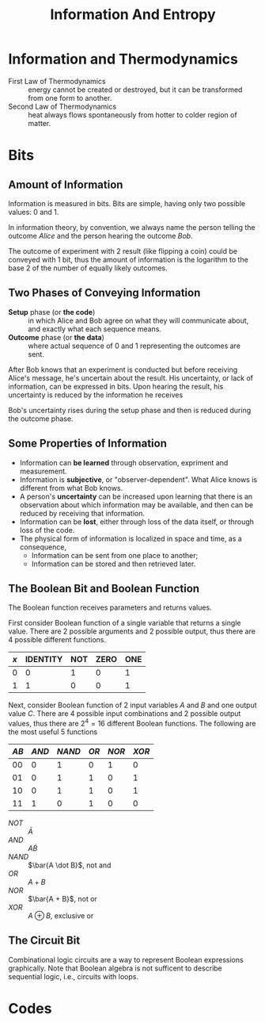 #+title: Information And Entropy
#+startup: show2levels

* Information and Thermodynamics
- First Law of Thermodynamics :: energy cannot be created or destroyed, but it
   can be transformed from one form to another.
- Second Law of Thermodynamics :: heat always flows spontaneously from hotter to
  colder region of matter.

* Bits
** Amount of Information
Information is measured in bits. Bits are simple, having only two possible values:
$0$ and $1$.

In information theory, by convention, we always name the person telling the
outcome /Alice/ and the person hearing the outcome /Bob/.

The outcome of experiment with 2 result (like flipping a coin) could be conveyed
with 1 bit, thus the amount of information is the logarithm to the base 2 of the
number of equally likely outcomes.

** Two Phases of Conveying Information
- *Setup* phase (or *the code*) :: in which Alice and Bob agree on what they will
  communicate about, and exactly what each sequence means.
- *Outcome* phase (or *the data*) :: where actual sequence of $0$ and $1$ representing
  the outcomes are sent.

After Bob knows that an experiment is conducted but before receiving Alice's
message, he's uncertain about the result. His uncertainty, or lack of
information, can be expressed in bits. Upon hearing the result, his uncertainty
is reduced by the information he receives

Bob's uncertainty rises during the setup phase and then is reduced during the
outcome phase.

** Some Properties of Information
- Information can *be learned* through observation, expriment and measurement.
- Information is *subjective*, or "observer-dependent". What Alice knows is
  different from what Bob knows.
- A person's *uncertainty* can be increased upon learning that there is an
  observation about which information may be available, and then can be reduced
  by receiving that information.
- Information can be *lost*, either through loss of the data itself, or through
  loss of the code.
- The physical form of information is localized in space and time, as a consequence,
  - Information can be sent from one place to another;
  - Information can be stored and then retrieved later.

** The Boolean Bit and Boolean Function
The Boolean function receives parameters and returns values.

First consider Boolean function of a single variable that returns a single value.
There are 2 possible arguments and 2 possible output, thus there are 4 possible
different functions.

| $x$ | IDENTITY | NOT | ZERO | ONE |
|-----+----------+-----+------+-----|
|   0 |        0 |   1 |    0 |   1 |
|   1 |        1 |   0 |    0 |   1 |

Next, consider Boolean function of 2 input variables $A$ and $B$ and one output
value $C$. There are 4 possible input combinations and 2 possible output values,
thus there are $2^4 = 16$ different Boolean functions. The following are the
most useful 5 functions

| $AB$ | $AND$ | $NAND$ | $OR$ | $NOR$ | $XOR$ |
|------+-------+--------+------+-------+-------|
|   00 |     0 |      1 |    0 |     1 |     0 |
|   01 |     0 |      1 |    1 |     0 |     1 |
|   10 |     0 |      1 |    1 |     0 |     1 |
|   11 |     1 |      0 |    1 |     0 |     0 |

- $NOT$ :: $\bar{A}$
- $AND$ :: $A \dot B$
- $NAND$ :: $\bar{A \dot B}$, not and
- $OR$ :: $A + B$
- $NOR$ :: $\bar{A + B}$, not or
- $XOR$ :: $A \oplus B$, exclusive or
** The Circuit Bit
Combinational logic circuits are a way to represent Boolean expressions
graphically. Note that Boolean algebra is not sufficent to describe sequential
logic, i.e., circuits with loops.

* Codes
